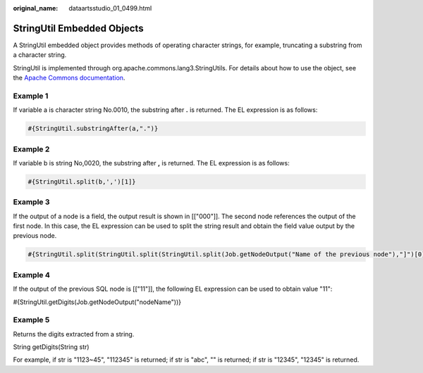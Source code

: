 :original_name: dataartsstudio_01_0499.html

.. _dataartsstudio_01_0499:

StringUtil Embedded Objects
===========================

A StringUtil embedded object provides methods of operating character strings, for example, truncating a substring from a character string.

StringUtil is implemented through org.apache.commons.lang3.StringUtils. For details about how to use the object, see the `Apache Commons documentation <https://commons.apache.org/proper/commons-lang/apidocs/org/apache/commons/lang3/StringUtils.html>`__.

Example 1
---------

If variable a is character string No.0010, the substring after **.** is returned. The EL expression is as follows:

.. code-block::

   #{StringUtil.substringAfter(a,".")}

Example 2
---------

If variable b is string No,0020, the substring after **,** is returned. The EL expression is as follows:

.. code-block::

   #{StringUtil.split(b,',')[1]}

Example 3
---------

If the output of a node is a field, the output result is shown in [["000"]]. The second node references the output of the first node. In this case, the EL expression can be used to split the string result and obtain the field value output by the previous node.

.. code-block::

   #{StringUtil.split(StringUtil.split(StringUtil.split(Job.getNodeOutput("Name of the previous node"),"]")[0],"[")[0],"\\"")[0]}

Example 4
---------

If the output of the previous SQL node is [["11"]], the following EL expression can be used to obtain value "11":

#{StringUtil.getDigits(Job.getNodeOutput("nodeName"))}

Example 5
---------

Returns the digits extracted from a string.

String getDigits(String str)

For example, if str is "1123~45", "112345" is returned; if str is "abc", "" is returned; if str is "12345", "12345" is returned.
